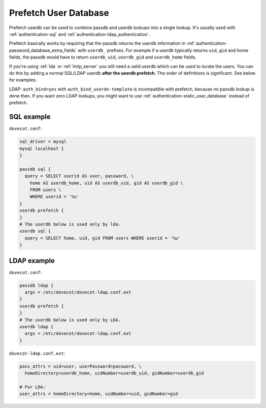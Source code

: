 .. _authentication-prefetch_userdb:

======================
Prefetch User Database
======================

Prefetch userdb can be used to combine passdb and userdb lookups into a single
lookup. It's usually used with :ref:`authentication-sql` and
:ref:`authentication-ldap_authentication`.

Prefetch basically works by requiring that the passdb returns the userdb
information in :ref:`authentication-password_database_extra_fields`
with ``userdb_``
prefixes. For example if a userdb typically returns ``uid``, ``gid`` and home
fields, the passdb would have to return ``userdb_uid``, ``userdb_gid`` and
``userdb_home`` fields.

If you're using :ref:`lda` or :ref:`lmtp_server` you still need a valid userdb which can be
used to locate the users. You can do this by adding a normal SQL/LDAP userdb
**after the userdb prefetch**. The order of definitions is significant. See
below for examples.

LDAP: ``auth_bind=yes`` with ``auth_bind_userdn-template`` is incompatible with
prefetch, because no passdb lookup is done then. If you want zero LDAP lookups,
you might want to use :ref:`authentication-static_user_database` instead of
prefetch.

SQL example
===========

``dovecot.conf``:

.. code-block:: none

  sql_driver = mysql
  mysql localhost {
  }

  passdb sql {
    query = SELECT userid AS user, password, \
      home AS userdb_home, uid AS userdb_uid, gid AS userdb_gid \
      FROM users \
      WHERE userid = '%u'
  }
  userdb prefetch {
  }
  # The userdb below is used only by lda.
  userdb sql {
    query = SELECT home, uid, gid FROM users WHERE userid = '%u'
  }

LDAP example
============

``dovecot.conf``:

.. code-block:: none

  passdb ldap {
    args = /etc/dovecot/dovecot-ldap.conf.ext
  }
  userdb prefetch {
  }
  # The userdb below is used only by LDA.
  userdb ldap {
    args = /etc/dovecot/dovecot-ldap.conf.ext
  }

``dovecot-ldap.conf.ext``:

.. code-block:: none

  pass_attrs = uid=user, userPassword=password, \
    homeDirectory=userdb_home, uidNumber=userdb_uid, gidNumber=userdb_gid

  # For LDA:
  user_attrs = homeDirectory=home, uidNumber=uid, gidNumber=gid
